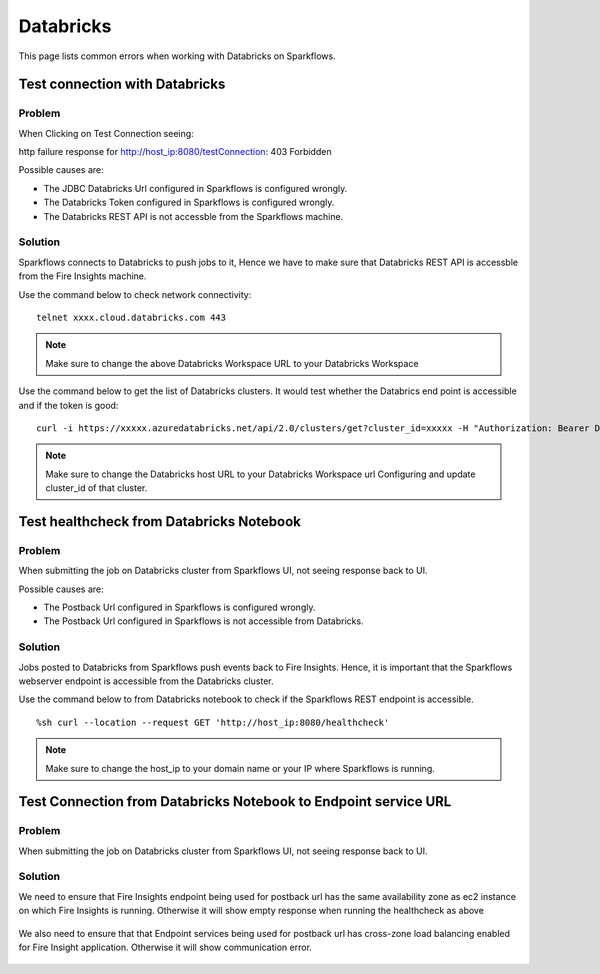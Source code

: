 Databricks
===========

This page lists common errors when working with Databricks on Sparkflows.

Test connection with Databricks
-------------

**Problem**
++++++

When Clicking on Test Connection seeing:

http failure response for http://host_ip:8080/testConnection: 403 Forbidden 

Possible causes are:

* The JDBC Databricks Url configured in Sparkflows is configured wrongly.
* The Databricks Token configured in Sparkflows is configured wrongly.
* The Databricks REST API is not accessble from the Sparkflows machine.

**Solution**
++++++++++

Sparkflows connects to Databricks to push jobs to it, Hence we have to make sure that Databricks REST API is accessble from the Fire Insights machine.

Use the command below to check network connectivity:

::

    telnet xxxx.cloud.databricks.com 443

.. note::  Make sure to change the above Databricks Workspace URL to  your Databricks Workspace

Use the command below to get the list of Databricks clusters. It would test whether the Databrics end point is accessible and if the token is good:

::

      curl -i https://xxxxx.azuredatabricks.net/api/2.0/clusters/get?cluster_id=xxxxx -H "Authorization: Bearer Databricks_Token"

.. note::  Make sure to change the Databricks host URL to  your Databricks Workspace url Configuring and update cluster_id of that cluster.



Test healthcheck from Databricks Notebook
-----

**Problem**
++++++

When submitting the job on Databricks cluster from Sparkflows UI, not seeing response back to UI. 

Possible causes are:

* The Postback Url configured in Sparkflows is configured wrongly.
* The Postback Url configured in Sparkflows is not accessible from Databricks.

**Solution**
++++++++++

Jobs posted to Databricks from Sparkflows push events back to Fire Insights. Hence, it is important that the Sparkflows webserver endpoint is accessible from the Databricks cluster.

Use the command below to from Databricks notebook to check if the Sparkflows REST endpoint is accessible.

::

    %sh curl --location --request GET 'http://host_ip:8080/healthcheck'
    
    
.. figure:: ../_assets/operating/operations/healthcheck.PNG
   :alt: operations
   :width: 80%

.. note::  Make sure to change the host_ip to your domain name or your IP where Sparkflows is running.


Test Connection from Databricks Notebook to Endpoint service URL
----

**Problem**
++++++

When submitting the job on Databricks cluster from Sparkflows UI, not seeing response back to UI. 

**Solution**
++++++++++

We need to ensure that Fire Insights endpoint being used for postback url has the same availability zone as ec2 instance on which Fire Insights is running. Otherwise it will show empty response when running the healthcheck as above

.. figure:: ../_assets/operating/operations/end_2.PNG
   :alt: operations
   :width: 60%
   
.. figure:: ../_assets/operating/operations/end_3.PNG
   :alt: operations
   :width: 60%   


We also need to ensure that that Endpoint services being used for postback url has cross-zone load balancing enabled for Fire Insight application. Otherwise it will show communication error.

.. figure:: ../_assets/operating/operations/cross_zone.PNG
   :alt: operations
   :width: 60% 
